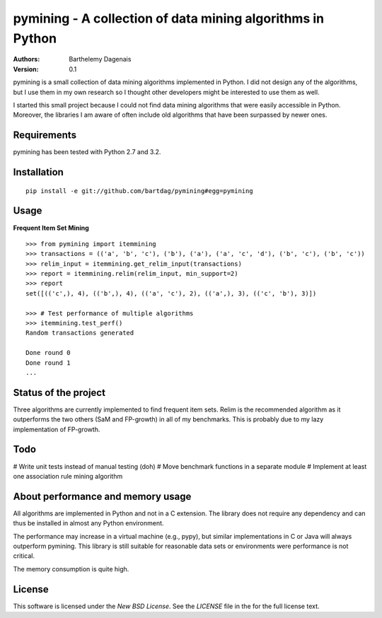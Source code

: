 pymining - A collection of data mining algorithms in Python
===========================================================

:Authors:
  Barthelemy Dagenais
:Version: 0.1

pymining is a small collection of data mining algorithms implemented in Python.
I did not design any of the algorithms, but I use them in my own research so I
thought other developers might be interested to use them as well.

I started this small project because I could not find data mining algorithms
that were easily accessible in Python. Moreover, the libraries I am aware of
often include old algorithms that have been surpassed by newer ones.


Requirements
------------

pymining has been tested with Python 2.7 and 3.2.


Installation
------------

::

    pip install -e git://github.com/bartdag/pymining#egg=pymining


Usage
-----

**Frequent Item Set Mining**

::

    >>> from pymining import itemmining
    >>> transactions = (('a', 'b', 'c'), ('b'), ('a'), ('a', 'c', 'd'), ('b', 'c'), ('b', 'c'))
    >>> relim_input = itemmining.get_relim_input(transactions)
    >>> report = itemmining.relim(relim_input, min_support=2)
    >>> report
    set([(('c',), 4), (('b',), 4), (('a', 'c'), 2), (('a',), 3), (('c', 'b'), 3)])

    >>> # Test performance of multiple algorithms
    >>> itemmining.test_perf()
    Random transactions generated

    Done round 0
    Done round 1
    ...


Status of the project
---------------------

Three algorithms are currently implemented to find frequent item sets. Relim is
the recommended algorithm as it outperforms the two others (SaM and FP-growth)
in all of my benchmarks. This is probably due to my lazy implementation of
FP-growth.


Todo
----

# Write unit tests instead of manual testing (doh)
# Move benchmark functions in a separate module
# Implement at least one association rule mining algorithm


About performance and memory usage
----------------------------------

All algorithms are implemented in Python and not in a C extension. The library
does not require any dependency and can thus be installed in almost any Python
environment. 

The performance may increase in a virtual machine (e.g., pypy), but similar
implementations in C or Java will always outperform pymining. This library is
still suitable for reasonable data sets or environments were performance is not
critical.

The memory consumption is quite high.


License
-------

This software is licensed under the `New BSD License`. See the `LICENSE` file
in the for the full license text.
